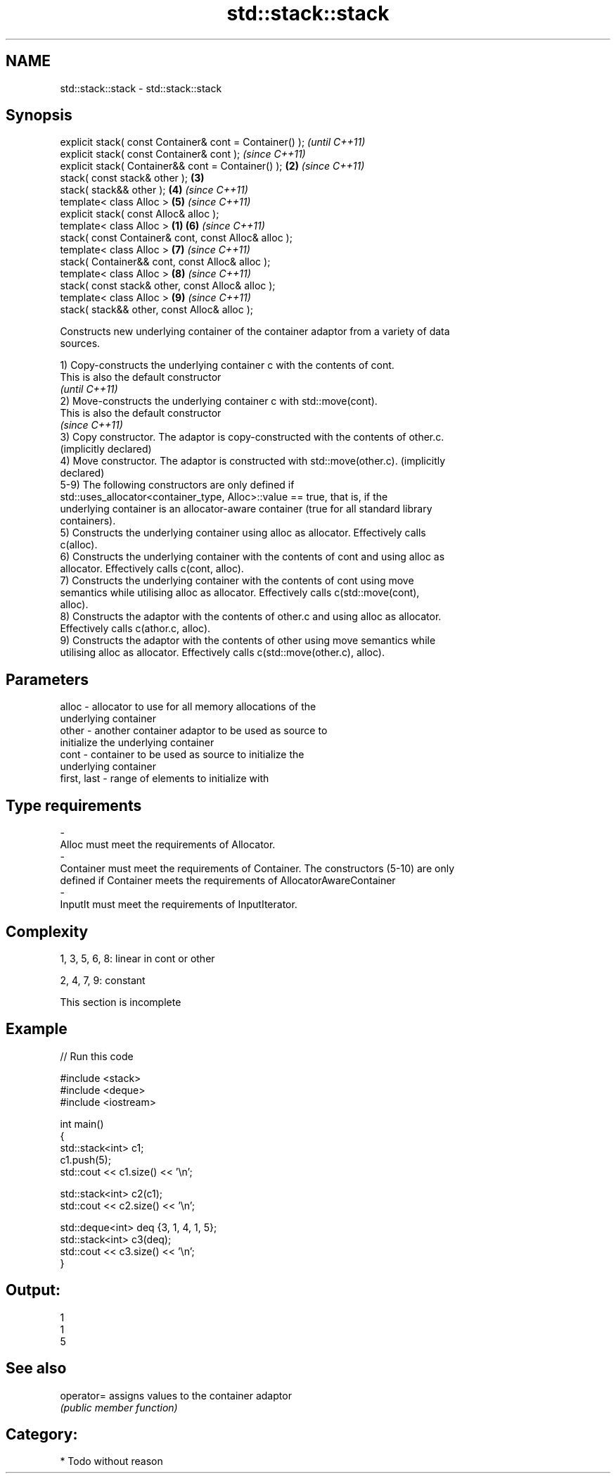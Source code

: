 .TH std::stack::stack 3 "Nov 25 2015" "2.0 | http://cppreference.com" "C++ Standard Libary"
.SH NAME
std::stack::stack \- std::stack::stack

.SH Synopsis
   explicit stack( const Container& cont = Container() );         \fI(until C++11)\fP
   explicit stack( const Container& cont );                       \fI(since C++11)\fP
   explicit stack( Container&& cont = Container() );          \fB(2)\fP \fI(since C++11)\fP
   stack( const stack& other );                               \fB(3)\fP
   stack( stack&& other );                                    \fB(4)\fP \fI(since C++11)\fP
   template< class Alloc >                                    \fB(5)\fP \fI(since C++11)\fP
   explicit stack( const Alloc& alloc );
   template< class Alloc >                                \fB(1)\fP \fB(6)\fP \fI(since C++11)\fP
   stack( const Container& cont, const Alloc& alloc );
   template< class Alloc >                                    \fB(7)\fP \fI(since C++11)\fP
   stack( Container&& cont, const Alloc& alloc );
   template< class Alloc >                                    \fB(8)\fP \fI(since C++11)\fP
   stack( const stack& other, const Alloc& alloc );
   template< class Alloc >                                    \fB(9)\fP \fI(since C++11)\fP
   stack( stack&& other, const Alloc& alloc );

   Constructs new underlying container of the container adaptor from a variety of data
   sources.

   1) Copy-constructs the underlying container c with the contents of cont.
   This is also the default constructor
   \fI(until C++11)\fP
   2) Move-constructs the underlying container c with std::move(cont).
   This is also the default constructor
   \fI(since C++11)\fP
   3) Copy constructor. The adaptor is copy-constructed with the contents of other.c.
   (implicitly declared)
   4) Move constructor. The adaptor is constructed with std::move(other.c). (implicitly
   declared)
   5-9) The following constructors are only defined if
   std::uses_allocator<container_type, Alloc>::value == true, that is, if the
   underlying container is an allocator-aware container (true for all standard library
   containers).
   5) Constructs the underlying container using alloc as allocator. Effectively calls
   c(alloc).
   6) Constructs the underlying container with the contents of cont and using alloc as
   allocator. Effectively calls c(cont, alloc).
   7) Constructs the underlying container with the contents of cont using move
   semantics while utilising alloc as allocator. Effectively calls c(std::move(cont),
   alloc).
   8) Constructs the adaptor with the contents of other.c and using alloc as allocator.
   Effectively calls c(athor.c, alloc).
   9) Constructs the adaptor with the contents of other using move semantics while
   utilising alloc as allocator. Effectively calls c(std::move(other.c), alloc).

.SH Parameters

   alloc                -          allocator to use for all memory allocations of the
                                   underlying container
   other                -          another container adaptor to be used as source to
                                   initialize the underlying container
   cont                 -          container to be used as source to initialize the
                                   underlying container
   first, last          -          range of elements to initialize with
.SH Type requirements
   -
   Alloc must meet the requirements of Allocator.
   -
   Container must meet the requirements of Container. The constructors (5-10) are only
   defined if Container meets the requirements of AllocatorAwareContainer
   -
   InputIt must meet the requirements of InputIterator.

.SH Complexity

   1, 3, 5, 6, 8: linear in cont or other

   2, 4, 7, 9: constant

    This section is incomplete

.SH Example

   
// Run this code

 #include <stack>
 #include <deque>
 #include <iostream>
  
 int main()
 {
     std::stack<int> c1;
     c1.push(5);
     std::cout << c1.size() << '\\n';
  
     std::stack<int> c2(c1);
     std::cout << c2.size() << '\\n';
  
     std::deque<int> deq {3, 1, 4, 1, 5};
     std::stack<int> c3(deq);
     std::cout << c3.size() << '\\n';
 }

.SH Output:

 1
 1
 5

.SH See also

   operator= assigns values to the container adaptor
             \fI(public member function)\fP 

.SH Category:

     * Todo without reason
